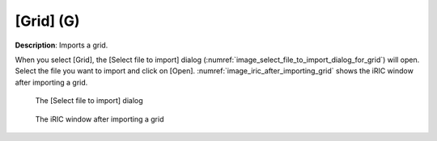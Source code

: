 .. _sec_file_import_grid:

[Grid] (G)
===========

**Description**: Imports a grid.

When you select [Grid], the [Select file to import] dialog
(:numref:`image_select_file_to_import_dialog_for_grid`)
will open. Select the file you want to import and click on [Open].
:numref:`image_iric_after_importing_grid` shows the iRIC window
after importing a grid.

.. _image_select_file_to_import_dialog_for_grid:

.. figure:: images/select_file_to_import_dialog_for_grid.png

   The [Select file to import] dialog

.. _image_iric_after_importing_grid:

.. figure:: images/iric_after_importing_grid.png

   The iRIC window after importing a grid
